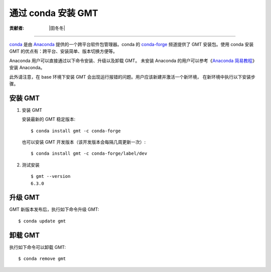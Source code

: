 通过 conda 安装 GMT
===================

:贡献者: |田冬冬|

----

`conda <https://conda.io/>`__ 是由 `Anaconda <https://www.anaconda.com/>`__
提供的一个跨平台软件包管理器。conda 的 `conda-forge <https://conda-forge.org/>`__
频道提供了 GMT 安装包。使用 conda 安装 GMT 的优点有：跨平台、安装简单、版本切换方便等。

Anaconda 用户可以直接通过以下命令安装、升级以及卸载 GMT。
未安装 Anaconda 的用户可以参考《`Anaconda 简易教程 <https://seismo-learn.org/software/anaconda/>`__》
安装 Anaconda。

此外请注意，在 base 环境下安装 GMT 会出现运行报错的问题。用户应该新建并激活一个新环境，
在新环境中执行以下安装步骤。

安装 GMT
--------

1.  安装 GMT

    安装最新的 GMT 稳定版本::

        $ conda install gmt -c conda-forge

    也可以安装 GMT 开发版本（该开发版本会每隔几周更新一次）::

        $ conda install gmt -c conda-forge/label/dev

2.  测试安装

    ::

        $ gmt --version
        6.3.0

升级 GMT
--------

GMT 新版本发布后，执行如下命令升级 GMT::

    $ conda update gmt

卸载 GMT
--------

执行如下命令可以卸载 GMT::

    $ conda remove gmt
